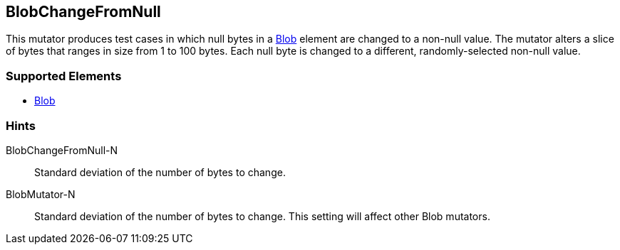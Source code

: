 <<<
[[Mutators_BlobChangeFromNull]]
== BlobChangeFromNull

This mutator produces test cases in which null bytes in a xref:Blob[Blob] element are changed to a non-null value. The mutator alters a slice of bytes that ranges in size from 1 to 100 bytes. Each null byte is changed to a different, randomly-selected non-null value.

=== Supported Elements

 * xref:Blob[Blob]

=== Hints

BlobChangeFromNull-N:: Standard deviation of the number of bytes to change.
BlobMutator-N:: Standard deviation of the number of bytes to change. This setting will affect other Blob mutators.
